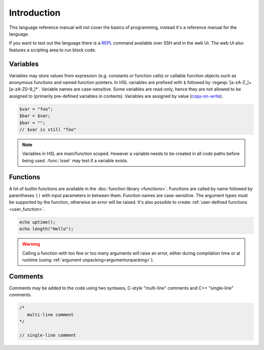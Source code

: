 Introduction
============

This language reference manual will not cover the basics of programming, instead it's a reference manual for the language.

If you want to test out the language there is a `REPL <http://en.wikipedia.org/wiki/Read-eval-print_loop>`_ command available over SSH and in the web UI. The web UI also features a scripting area to run block code.

Variables
---------

Variables may store values from expression (e.g. constants or function calls) or callable function objects such as anonymous functions and named function pointers. In HSL variables are prefixed with ``$`` followed by :regexp:`[a-zA-Z_]+[a-zA-Z0-9_]*`. Variable names are case-sensitive. Some variables are read-only, hence they are not allowed to be assigned to (primarily pre-defined variables in contexts). Variables are assigned by value (`copy-on-write <http://en.wikipedia.org/wiki/Copy-on-write>`_).

.. code-block:: hsl

	$var = "foo";
	$bar = $var;
	$bar = "";
	// $var is still "foo"

.. note::

	Variables in HSL are main/function scoped. However a variable needs to be created in all code paths before being used. :func:`isset` may test if a variable exists.

Functions
---------

A lot of builtin functions are available in the :doc:`function library <functions>`. Functions are called by name followed by parentheses ``()`` with input parameters in between them. Function names are case-sensitive. The argument types must be supported by the function, otherwise an error will be raised. It's also possible to create :ref:`user-defined functions <user_function>`.

.. code-block:: hsl

	echo uptime();
	echo length("Hello");

.. warning::
	Calling a function with too few or too many arguments will raise an error, either during compilation time or at runtime (using :ref:`argument unpacking<argumentunpacking>`).

.. _comment:

Comments
--------

Comments may be added to the code using two syntaxes, C-style "multi-line" comments and C++ "single-line" comments.

.. code-block:: hsl

	/*
	   multi-line comment
	*/

	// single-line comment
